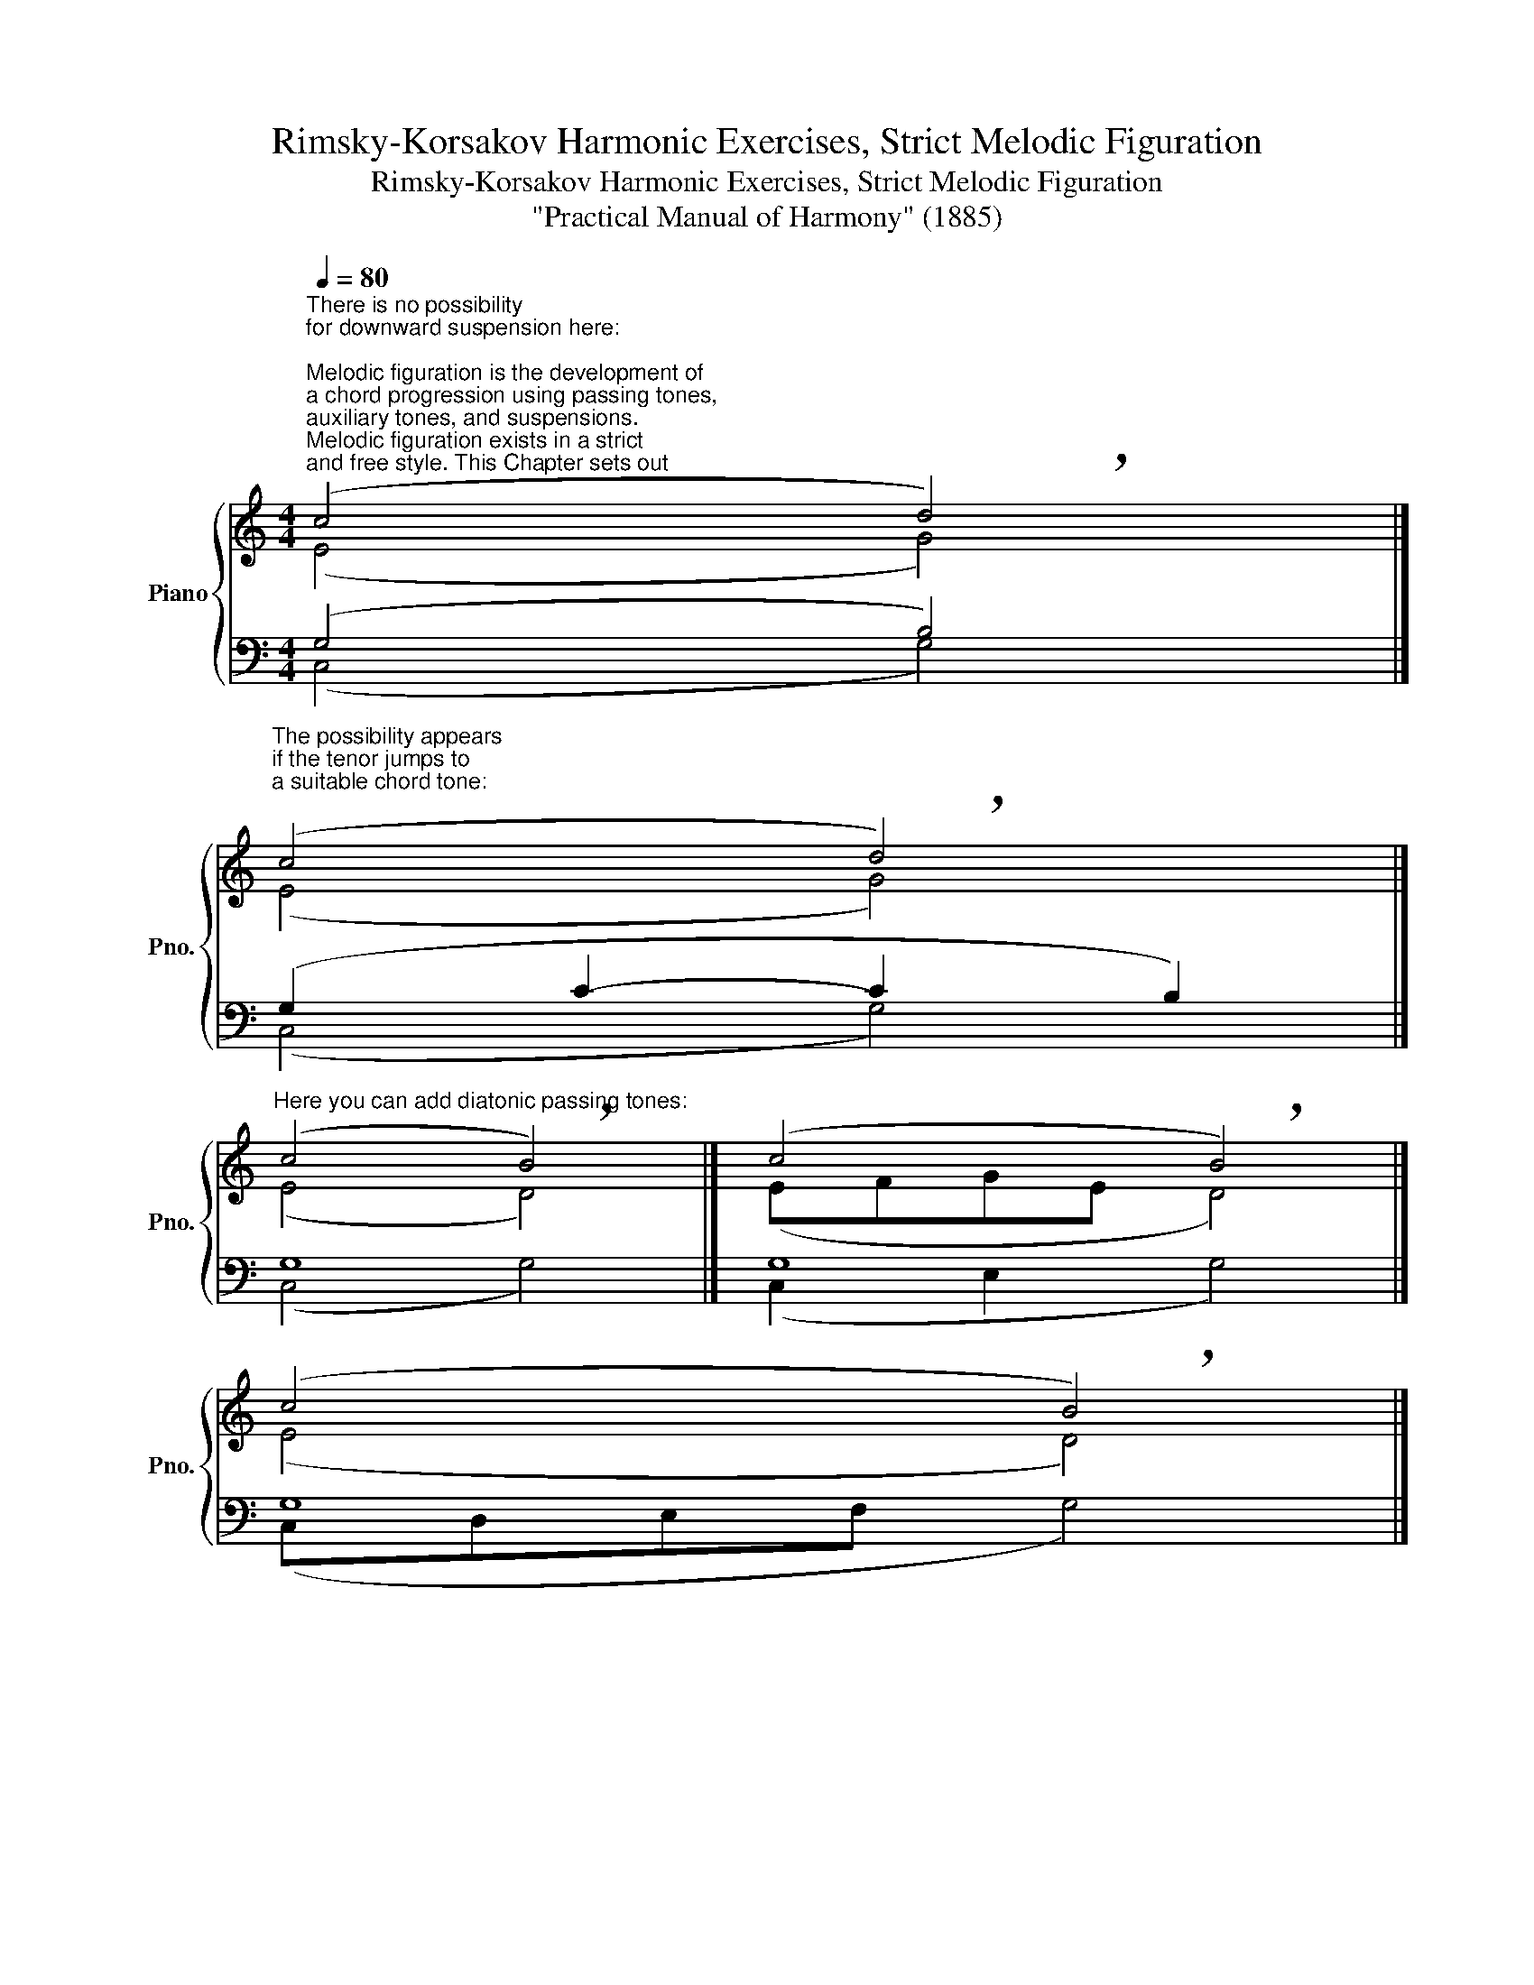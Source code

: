 X:1
T:Rimsky-Korsakov Harmonic Exercises, Strict Melodic Figuration
T:Rimsky-Korsakov Harmonic Exercises, Strict Melodic Figuration 
T:"Practical Manual of Harmony" (1885)
%%score { ( 1 2 ) | ( 3 4 ) }
L:1/8
Q:1/4=80
M:4/4
K:C
V:1 treble nm="Piano" snm="Pno."
V:2 treble 
V:3 bass 
V:4 bass 
V:1
"^There is no possibility\nfor downward suspension here:\n""^Melodic figuration is the development of\na chord progression using passing tones,\nauxiliary tones, and suspensions.\nMelodic figuration exists in a strict\nand free style. This Chapter sets out\nthe rules of \nstrict style\n.\n" (c4 !breath!d4) |] %1
"^The possibility appears\nif the tenor jumps to\na suitable chord tone:\n" (c4 !breath!d4) |] %2
"^Here you can add diatonic passing tones:" (c4 !breath!B4) |] (c4 !breath!B4) |] %4
 (c4 !breath!B4) |] %5
"^Passing and auxiliary tones can be applied\non a \nstrong bit\n, if no new chord appears\non that bit.\n""^Good:" (cedc !breath!B4) |] %6
[M:6/4]"^Good:" (cBc dcB !breath!c6) |] %7
[M:2/4]"^The tone in which such dissonance\nis resolved may be in another voice,\nbut at a distance of at least an octave\nand necessarily from below.\n""^Bad (a):" !breath!G4 |] %8
"^This tone should not be\nthe third of a chord.\n""^Bad (b):" (Ac B!breath!A) |] %9
"^Good (a):""_Examples (a) and (b) can be corrected by diverting\nthe impeding voice to a different chord tone.\n" !breath!G4 |] %10
"^Good (b):" (Ac B!breath!A) |] %11
[M:4/4]"^The following examples are considered parallel fifths and octaves, and are certainly forbidden." (e4 !breath!d4) |] %12
 (A4 !breath!G4) |] (BAGB !breath!c4) |] %14
"_In contrast, fifths and octaves\non weak bits are allowed.\n" (A4 !breath!G4) |] %15
 (BGAB !breath!c4) |] %16
"^The voice that forms the suspension can be decorated with an insertion of a chord tone or auxiliary tones." (G4 c4- | %17
 c2 d2 !breath!B4) |] (G4 c4- | c2 BA !breath!B4) |] (G4 c4- | cBdc !breath!B4) |] (G4 d4- | %23
 d2 B2 !breath!c4) |] (B8- | B2 d2 !breath!c4) |] %26
[M:2/4]"^In strict style, the following figures should be avoided:""^Repeated auxiliary tones." (cd cd | %27
 ed e!breath!d) |]"^Repeated chord tones." (ce c!breath!e) |] (GD G!breath!D) |] %30
[M:6/4]"^Only chord tones (this is called\nharmonic figuration).\n" (cegc' bgdB cea!breath!c) |] %31
"^Jump after the resolution\nof the suspension.\n" (d4- d2 c2 !breath!G4) |] %32
[M:4/4]"^Jump down after\na short leading-tone.\n" (d4 !breath!c4) |] %33
[M:6/4]"^A repetition of the tone\nin which the suspension was resolved.\n" (d4- d2 c2 !breath!c4) |] %34
"^Correction:" (d4- d2 cB !breath!c4) |] %35
[K:G][M:4/4]"^Example by Rimsky-Korsakov (harmonization the melody with melodic figuration in the 3 lower voices):"[Q:1/2=50] z4"""""_G:""^passing tones""^suspensions""^(""^)""^," (G4 | %36
"" G4"" d4 |"" B4"" A4 |"""_G:""_D:""_{" B4[Q:1/2=50] ^c4[Q:1/2=41] | %39
""[Q:1/2=35] !breath!!fermata!d4[Q:1/2=29]""[Q:1/2=50]"_G:" e4 |"""_G:" d4"""" B4 | %41
"""""" A4"""" G4 |""[Q:1/2=50] B4""""[Q:1/2=38]"^.8" A4[Q:1/2=35][Q:1/2=43]"^.3" | %43
""[Q:1/2=31]"^.4" !breath!!fermata!G4""[Q:1/2=50] A4 |"""_G:""_D:""_{" B4 B4 | A4 d4 | %46
 d4[Q:1/2=50] ^c4[Q:1/2=41] | %47
""[Q:1/2=35]"_D:""_G:""_{" !breath!!fermata!d4[Q:1/2=29]""[Q:1/2=50] B4 |"""""_G:" c4"""" B4 | %49
"""" A4"" G4 |""[Q:1/2=50] G4[Q:1/2=41]""""[Q:1/2=36]"^.6" F4[Q:1/2=32] | %51
""[Q:1/2=20] !fermata!G4)[Q:1/2=10] z4 |] %52
V:2
 (E4 G4) |] (E4 G4) |] (E4 D4) |] (EFGE D4) |] (E4 D4) |] (E4 D4) |][M:6/4] (E6 G6) |] %7
[M:2/4] (CE DC) |] C4 |] (CE DC) |] (C2 F2) |][M:4/4] (EDEC DCDB,) |] (DCDA, CB,CG,) |] (G,4 C4) |] %14
 (CEDC B,DCB,) |] (G,4 C4) |] (E8 | G8) |] (E8 | G8) |] (E8 | G8) |] (G4 F4 | E8) |] (D4 F4 | %25
 E8) |][M:2/4] x4 | x4 |] x4 |] x4 |][M:6/4] x12 |] (G4 G4 D4) |][M:4/4] (BdcB G4) |] %33
[M:6/4] (G4 G4 A4) |] (G4 G4 A4) |][K:G][M:4/4] z4 (E4 | D2 G2 A4- | A2 G2- G2 F2 |"""" G8- | %39
"" G2"^.8""_D:""_{" !fermata!F2 G4- | G2 F2 G2 D2 | E2 DC B,2 C2 | D4 D2 C2 | B,4 D4 | %44
"" D4"" D2"" ^C2 |"" D2 E2"" F4- |"" F2 E2"" A2"" G2- |"" G2"^.8" !fermata!F2 D4 | E4 D4 | %49
 D3 C B,4 | A,2"^.9" E2 D2 C2- | C2 !fermata!B,2) z4 |] %52
V:3
 (G,4 B,4) |] (G,2 C2- C2 B,2) |] G,8 |] G,8 |] G,8 |] G,8 |][M:6/4] (G,6 C6) |][M:2/4] C4 |] %8
 A,4 |] (C2 G,2) |] (A,2 C2) |][M:4/4] z8 |] z8 |] z8 |] z8 |] z8 |] (C8 | D8) |] (C8 | D8) |] %20
 (C8 | D8) |] (B,8 | G,8) |] (G,8 | G,8) |][M:2/4] z4 | z4 |] z4 |] z4 |][M:6/4] z12 |] %31
 (F4 E4 D4) |][M:4/4] (G4 E4) |][M:6/4] (F4 E4 E4) |] (F4 E4 E4) |][K:G][M:4/4] z4 (C4 | B,4 A,4 | %37
 D4 D4 | D4 E2 G,2 | A,4 C2 B,2 | A,4 G,4 | G,2 F,2 G,4 | G,4 F,4 | G,4 F,4 | G,4 G,4 | %45
 A,2 G,2 F,2 A,2 | B,4 A,4 | A,4 G,4 | G,2 A,2 B,2 G,2- | G,2 F,2 G,2 F,2 | E,4 A,4 | G,4) z4 |] %52
V:4
 (C,4 G,4) |] (C,4 G,4) |] (C,4 G,4) |] (C,2 E,2 G,4) |] (C,D,E,F, G,4) |] (C,4 G,4) |] %6
[M:6/4] (C,6 E,6) |][M:2/4] E,4 |] F,4 |] E,4 |] F,4 |][M:4/4] x8 |] x8 |] x8 |] x8 |] x8 |] (C,8 | %17
 G,8) |] (C,8 | G,8) |] (C,8 | G,8) |] (G,4 G,,4 | C,8) |] (G,,8 | C,8) |][M:2/4] x4 | x4 |] x4 |] %29
 x4 |][M:6/4] x12 |] (B,4 C4 B,4) |][M:4/4] (G,4 C4) |][M:6/4] (B,4 C4 A,4) |] (B,4 C4 A,4) |] %35
[K:G][M:4/4] z4 (C,2 E,2 | G,4- G,2 F,2 | G,4 D,4 | G,2 F,2 E,4 | D,4 C,4 | D,4 G,,2 B,,2 | %41
 C,2 D,2 E,4 | B,,2 C,2 D,4 | E,4 D,4 | G,2 F,2 E,4 | F,2 E,2 D,4 | G,,4 A,,4 | D,4 G,2 F,2 | %48
 E,2 F,2 G,2 B,,C, | D,4 E,2 D,2 | C,4 D,4 | G,,4) z4 |] %52

